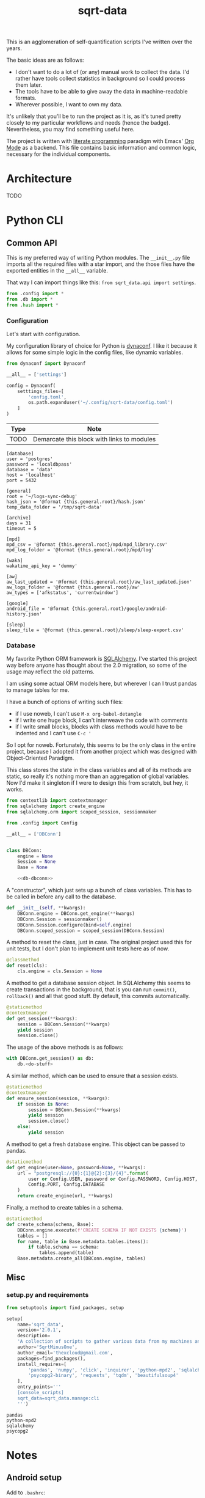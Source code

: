 #+TITLE: sqrt-data
#+PROPERTY: header-args:python :comments link
#+HUGO_ALIASES: /sqrt-data

[[https://forthebadge.com/images/badges/works-on-my-machine.svg]]

This is an agglomeration of self-quantification scripts I've written over the years.

The basic ideas are as follows:
- I don't want to do a lot of (or any) manual work to collect the data. I'd rather have tools collect statistics in background so I could process them later.
- The tools have to be able to give away the data in machine-readable formats.
- Wherever possible, I want to own my data.

It's unlikely that you'll be to run the project as it is, as it's tuned pretty closely to my particular workflows and needs (hence the badge). Nevertheless, you may find something useful here.

The project is written with [[https://en.wikipedia.org/wiki/Literate_programming][literate programming]] paradigm with Emacs' [[https://orgmode.org/worg/org-contrib/babel/intro.html][Org Mode]] as a backend. This file contains basic information and common logic, necessary for the individual components.

* Architecture
TODO

* Python CLI
** Common API
This is my preferred way of writing Python modules. The =__init__.py= file imports all the required files with a star import, and the those files have the exported entities in the =__all__= variable.

That way I can import things like this: =from sqrt_data.api import settings=.

#+begin_src python :tangle sqrt_data/api/__init__.py
from .config import *
from .db import *
from .hash import *
#+end_src

*** Configuration
Let's start with configuration.

My configuration library of choice for Python is [[https://github.com/rochacbruno/dynaconf][dynaconf]]. I like it because it allows for some simple logic in the config files, like dynamic variables.

#+begin_src python :tangle sqrt_data/api/config.py
from dynaconf import Dynaconf

__all__ = ['settings']

config = Dynaconf(
    setttings_files=[
        'config.toml',
        os.path.expanduser('~/.config/sqrt-data/config.toml')
    ]
)
#+end_src

| Type | Note                                       |
|------+--------------------------------------------|
| TODO | Demarcate this block with links to modules |

#+begin_src conf-toml config.toml
[database]
user = 'postgres'
password = 'localdbpass'
database = 'data'
host = 'localhost'
port = 5432

[general]
root = '~/logs-sync-debug'
hash_json = '@format {this.general.root}/hash.json'
temp_data_folder = '/tmp/sqrt-data'

[archive]
days = 31
timeout = 5

[mpd]
mpd_csv = '@format {this.general.root}/mpd/mpd_library.csv'
mpd_log_folder = '@format {this.general.root}/mpd/log'

[waka]
wakatime_api_key = 'dummy'

[aw]
aw_last_updated = '@format {this.general.root}/aw_last_updated.json'
aw_logs_folder = '@format {this.general.root}/aw'
aw_types = ['afkstatus', 'currentwindow']

[google]
android_file = '@format {this.general.root}/google/android-history.json'

[sleep]
sleep_file = '@format {this.general.root}/sleep/sleep-export.csv'
#+end_src
*** Database
My favorite Python ORM framework is [[https://www.sqlalchemy.org/][SQLAlchemy]]. I've started this project way before anyone has thought about the 2.0 migration, so some of the usage may reflect the old patterns.

I am using some actual ORM models here, but wherever I can I trust pandas to manage tables for me.

I have a bunch of options of writing such files:
- if I use noweb, I can't use =M-x org-babel-detangle=
- if I write one huge block, I can't interweave the code with comments
- if I write small blocks, blocks with class methods would have to be indented and I can't use =C-c '=

So I opt for noweb. Fortunately, this seems to be the only class in the entire project, because I adopted it from another project which was designed with Object-Oriented Paradigm.

This class stores the state in the class variables and all of its methods are static, so really it's nothing more than an aggregation of global variables. Now I'd make it singleton if I were to design this from scratch, but hey, it works.

#+begin_src python :noweb yes :tangle sqrt_data/api/db.py
from contextlib import contextmanager
from sqlalchemy import create_engine
from sqlalchemy.orm import scoped_session, sessionmaker

from .config import Config

__all__ = ['DBConn']


class DBConn:
    engine = None
    Session = None
    Base = None

    <<db-dbconn>>
#+end_src

A "constructor", which just sets up a bunch of class variables. This has to be called in before any call to the database.
#+begin_src python :noweb-ref db-dbconn
def __init__(self, **kwargs):
    DBConn.engine = DBConn.get_engine(**kwargs)
    DBConn.Session = sessionmaker()
    DBConn.Session.configure(bind=self.engine)
    DBConn.scoped_session = scoped_session(DBConn.Session)
#+end_src

A method to reset the class, just in case. The original project used this for unit tests, but I don't plan to implement unit tests here as of now.

#+begin_src python :noweb-ref db-dbconn :tangle no
@classmethod
def reset(cls):
    cls.engine = cls.Session = None
#+end_src

A method to get a database session object. In SQLAlchemy this seems to create transactions in the background, that is you can run =commit()=, =rollback()= and all that good stuff. By default, this commits automatically.
#+begin_src python :noweb-ref db-dbconn :tangle no
@staticmethod
@contextmanager
def get_session(**kwargs):
    session = DBConn.Session(**kwargs)
    yield session
    session.close()
#+end_src

The usage of the above methods is as follows:
#+begin_src python :tangle no
with DBConn.get_session() as db:
    db.<do-stuff>
#+end_src

A similar method, which can be used to ensure that a session exists.
#+begin_src python :noweb-ref db-dbconn :tangle no
@staticmethod
@contextmanager
def ensure_session(session, **kwargs):
    if session is None:
        session = DBConn.Session(**kwargs)
        yield session
        session.close()
    else:
        yield session
#+end_src

A method to get a fresh database engine. This object can be passed to pandas.
#+begin_src python :noweb-ref db-dbconn :tangle no
@staticmethod
def get_engine(user=None, password=None, **kwargs):
    url = "postgresql://{0}:{1}@{2}:{3}/{4}".format(
        user or Config.USER, password or Config.PASSWORD, Config.HOST,
        Config.PORT, Config.DATABASE
    )
    return create_engine(url, **kwargs)
#+end_src

Finally, a method to create tables in a schema.
#+begin_src python :noweb-ref db-dbconn :tangle no
@staticmethod
def create_schema(schema, Base):
    DBConn.engine.execute(f'CREATE SCHEMA IF NOT EXISTS {schema}')
    tables = []
    for name, table in Base.metadata.tables.items():
        if table.schema == schema:
            tables.append(table)
    Base.metadata.create_all(DBConn.engine, tables)
#+end_src
** Misc
*** setup.py and requirements
#+begin_src python :tangle setup.py
from setuptools import find_packages, setup

setup(
    name='sqrt_data',
    version='2.0.1',
    description=
    'A collection of scripts to gather various data from my machines and store it on my VPS',
    author='SqrtMinusOne',
    author_email='thexcloud@gmail.com',
    packages=find_packages(),
    install_requires=[
        'pandas', 'numpy', 'click', 'inquirer', 'python-mpd2', 'sqlalchemy',
        'psycopg2-binary', 'requests', 'tqdm', 'beautifulsoup4'
    ],
    entry_points='''
    [console_scripts]
    sqrt_data=sqrt_data.manage:cli
    ''')
#+end_src

#+begin_src text :tangle requirements.txt
pandas
python-mpd2
sqlalchemy
psycopg2
#+end_src
* Notes
** Android setup
Add to =.bashrc=:
#+begin_src bash
export ANDROID_PHONE="orchid"
#+end_src
